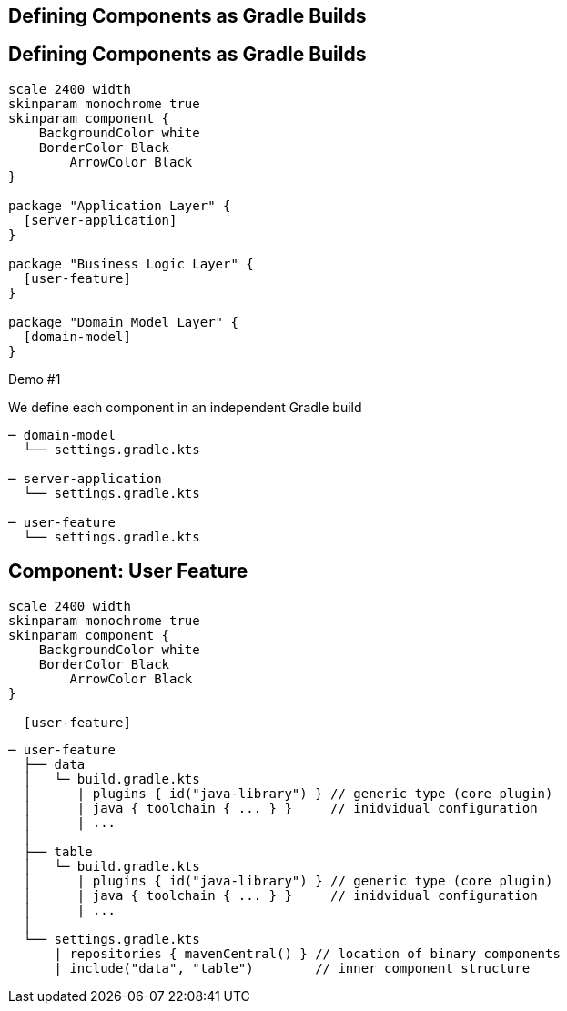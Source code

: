 [background-color="#01303a"]
== Defining Components as Gradle Builds

== Defining Components as Gradle Builds

[plantuml, plain-components, png, width=540, height=0%]
....
scale 2400 width
skinparam monochrome true
skinparam component {
    BackgroundColor white
    BorderColor Black
	ArrowColor Black
}

package "Application Layer" {
  [server-application]
}

package "Business Logic Layer" {
  [user-feature]
}

package "Domain Model Layer" {
  [domain-model]
}
....

Demo #1

We define each component in an independent Gradle build

```
─ domain-model
  └── settings.gradle.kts

─ server-application
  └── settings.gradle.kts

─ user-feature
  └── settings.gradle.kts
```

== Component: User Feature

[plantuml, user-feature-1, png, width=200, height=0%]
....
scale 2400 width
skinparam monochrome true
skinparam component {
    BackgroundColor white
    BorderColor Black
	ArrowColor Black
}

  [user-feature]

....

```
─ user-feature
  ├── data
  │   └─ build.gradle.kts
  │      | plugins { id("java-library") } // generic type (core plugin)
  │      | java { toolchain { ... } }     // inidvidual configuration
  │      | ...
  │
  ├── table
  │   └─ build.gradle.kts
  │      | plugins { id("java-library") } // generic type (core plugin)
  │      | java { toolchain { ... } }     // inidvidual configuration
  │      | ...
  │
  └── settings.gradle.kts
      | repositories { mavenCentral() } // location of binary components
      | include("data", "table")        // inner component structure
```

